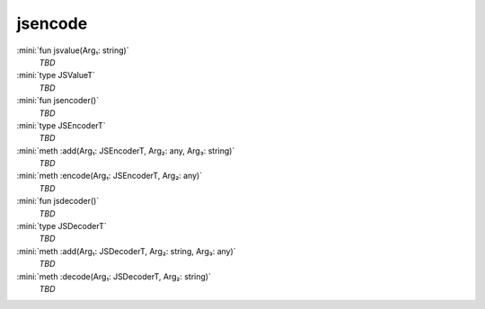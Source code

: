 jsencode
========

:mini:`fun jsvalue(Arg₁: string)`
   *TBD*

:mini:`type JSValueT`
   *TBD*

:mini:`fun jsencoder()`
   *TBD*

:mini:`type JSEncoderT`
   *TBD*

:mini:`meth :add(Arg₁: JSEncoderT, Arg₂: any, Arg₃: string)`
   *TBD*

:mini:`meth :encode(Arg₁: JSEncoderT, Arg₂: any)`
   *TBD*

:mini:`fun jsdecoder()`
   *TBD*

:mini:`type JSDecoderT`
   *TBD*

:mini:`meth :add(Arg₁: JSDecoderT, Arg₂: string, Arg₃: any)`
   *TBD*

:mini:`meth :decode(Arg₁: JSDecoderT, Arg₂: string)`
   *TBD*

